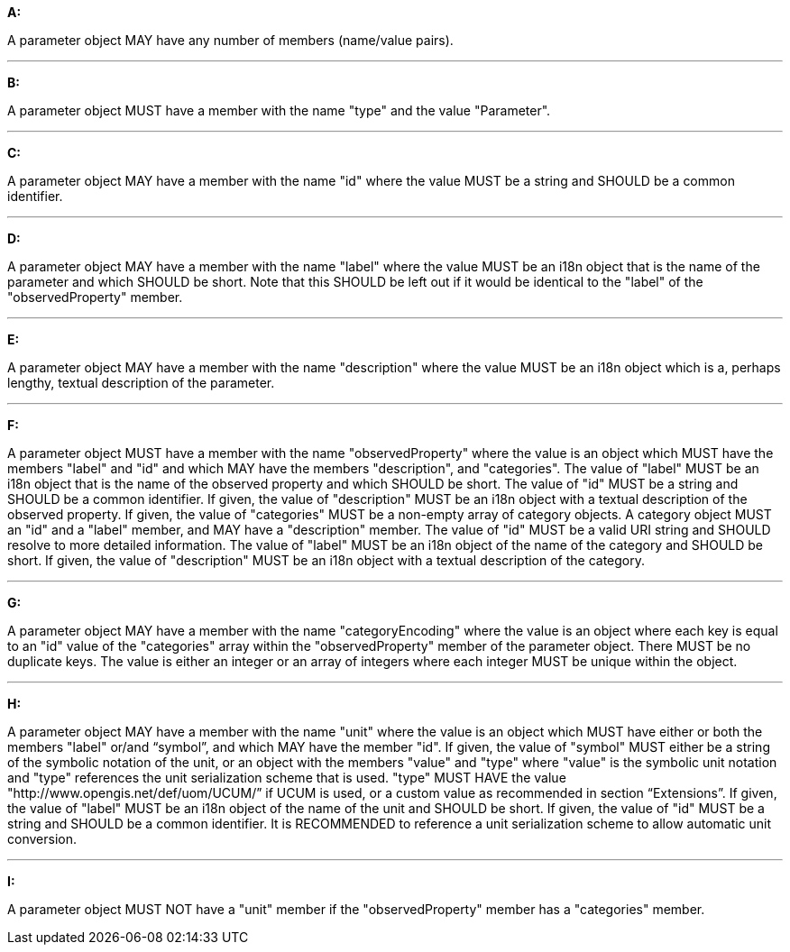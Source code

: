 [[req_edr_rc-parameters]]

[requirement,type="general",id="/req/edr/rc-parameters", label="/req/edr/rc-parameters"]
====

*A:*

A parameter object MAY have any number of members (name/value pairs).

---
*B:*

A parameter object MUST have a member with the name "type" and the value "Parameter".

---
*C:*

A parameter object MAY have a member with the name "id" where the value MUST be a string and SHOULD be a common identifier.

---
*D:*

A parameter object MAY have a member with the name "label" where the value MUST be an i18n object that is the name of the parameter and which SHOULD be short. Note that this SHOULD be left out if it would be identical to the "label" of the "observedProperty" member.

---
*E:*

A parameter object MAY have a member with the name "description" where the value MUST be an i18n object which is a, perhaps lengthy, textual description of the parameter.

---
*F:*

A parameter object MUST have a member with the name "observedProperty" where the value is an object which MUST have the members "label" and "id" and which MAY have the members "description", and "categories". The value of "label" MUST be an i18n object that is the name of the observed property and which SHOULD be short. The value of "id" MUST be a string and SHOULD be a common identifier. If given, the value of "description" MUST be an i18n object with a textual description of the observed property. If given, the value of "categories" MUST be a non-empty array of category objects. A category object MUST an "id" and a "label" member, and MAY have a "description" member. The value of "id" MUST be a valid URI string and SHOULD resolve to more detailed information. The value of "label" MUST be an i18n object of the name of the category and SHOULD be short. If given, the value of "description" MUST be an i18n object with a textual description of the category.

---
*G:*

A parameter object MAY have a member with the name "categoryEncoding" where the value is an object where each key is equal to an "id" value of the "categories" array within the "observedProperty" member of the parameter object. There MUST be no duplicate keys. The value is either an integer or an array of integers where each integer MUST be unique within the object.

---
*H:*

A parameter object MAY have a member with the name "unit" where the value is an object which MUST have either or both the members "label" or/and “symbol”, and which MAY have the member "id". If given, the value of "symbol" MUST either be a string of the symbolic notation of the unit, or an object with the members "value" and "type" where "value" is the symbolic unit notation and "type" references the unit serialization scheme that is used. "type" MUST HAVE the value "http://www.opengis.net/def/uom/UCUM/” if UCUM is used, or a custom value as recommended in section “Extensions”. If given, the value of "label" MUST be an i18n object of the name of the unit and SHOULD be short. If given, the value of "id" MUST be a string and SHOULD be a common identifier. It is RECOMMENDED to reference a unit serialization scheme to allow automatic unit conversion.

---
*I:*

A parameter object MUST NOT have a "unit" member if the "observedProperty" member has a "categories" member.


====
